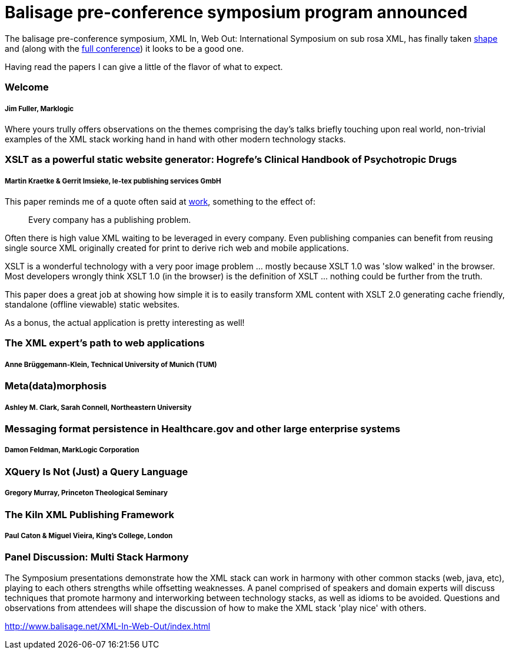 = Balisage pre-conference symposium program announced

The balisage pre-conference symposium, XML In, Web Out: International Symposium on sub rosa XML, has finally taken http://balisage.net/XML-In-Web-Out/symposiumProgram.html[shape] and (along with the http://balisage.net/index.html[full conference]) it looks to be a good one.


Having read the papers I can give a little of the flavor of what to expect.


=== Welcome 
===== Jim Fuller, Marklogic

Where yours trully offers observations on the themes comprising the day's talks briefly touching upon real world, non-trivial examples of the XML stack working hand in hand with other modern technology stacks.  


=== XSLT as a powerful static website generator: Hogrefe's Clinical Handbook of Psychotropic Drugs 
===== Martin Kraetke & Gerrit Imsieke, le-tex publishing services GmbH

This paper reminds me of a quote often said at http://www.marklogic.com[work], something to the effect of:

> Every company has a publishing problem.

Often there is high value XML waiting to be leveraged in every company. Even publishing companies can benefit from reusing single source XML originally created for print to derive rich web and mobile applications. 

XSLT is a wonderful technology with a very poor image problem ... mostly because XSLT 1.0 was 'slow walked' in the browser. Most developers wrongly think XSLT 1.0 (in the browser) is the definition of XSLT ... nothing could be further from the truth. 

This paper does a great job at showing how simple it is to easily transform XML content with XSLT 2.0 generating cache friendly, standalone (offline viewable) static websites.

As a bonus, the actual application is pretty interesting as well!


=== The XML expert’s path to web applications 
===== Anne Brüggemann-Klein, Technical University of Munich (TUM)




=== Meta(data)morphosis 
===== Ashley M. Clark, Sarah Connell, Northeastern University




=== Messaging format persistence in Healthcare.gov and other large enterprise systems 
===== Damon Feldman, MarkLogic Corporation




=== XQuery Is Not (Just) a Query Language 
===== Gregory Murray, Princeton Theological Seminary





=== The Kiln XML Publishing Framework 
===== Paul Caton & Miguel Vieira, King's College, London





=== Panel Discussion: Multi Stack Harmony

The Symposium presentations demonstrate how the XML stack can work in harmony with other common stacks (web, java, etc), playing to each others strengths while offsetting weaknesses. A panel comprised of speakers and domain experts will discuss techniques that promote harmony and interworking between technology stacks, as well as idioms to be avoided. Questions and observations from attendees will shape the discussion of how to make the XML stack 'play nice' with others.


http://www.balisage.net/XML-In-Web-Out/index.html

